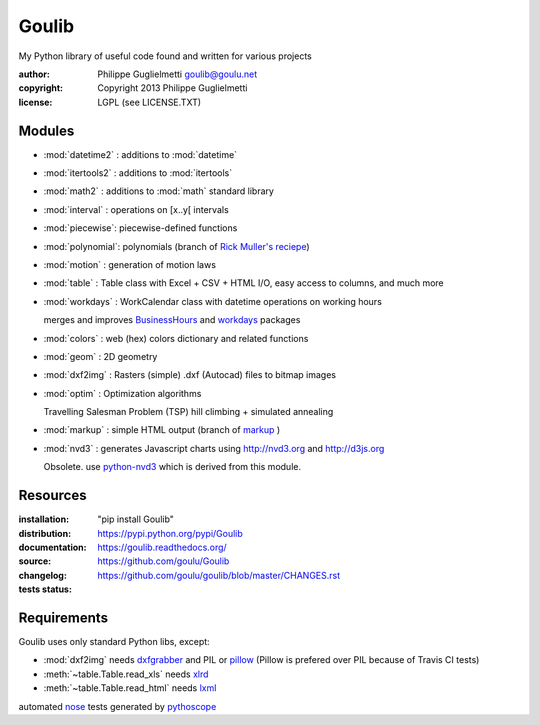 Goulib
======

My Python library of useful code found and written for various projects

:author: Philippe Guglielmetti goulib@goulu.net |endorse|
:copyright: Copyright 2013 Philippe Guglielmetti
:license: LGPL (see LICENSE.TXT)

.. |endorse| image:: https://api.coderwall.com/goulu/endorsecount.png
    :target: https://coderwall.com/goulu
    
.. |travis| image:: https://travis-ci.org/goulu/Goulib.png?branch=master
    :target: https://travis-ci.org/goulu/Goulib

Modules
-------
- :mod:`datetime2` : additions to :mod:`datetime`
- :mod:`itertools2` : additions to :mod:`itertools`
- :mod:`math2` : additions to :mod:`math` standard library

- :mod:`interval` : operations on [x..y[ intervals
- :mod:`piecewise`: piecewise-defined functions
- :mod:`polynomial`: polynomials (branch of `Rick Muller's reciepe <http://code.activestate.com/recipes/362193-manipulate-simple-polynomials-in-python/>`_)
- :mod:`motion` : generation of motion laws

- :mod:`table` : Table class with Excel + CSV + HTML I/O, easy access to columns, and much more
- :mod:`workdays` : WorkCalendar class with datetime operations on working hours

  merges and improves `BusinessHours <http://pypi.python.org/pypi/BusinessHours/>`_ and `workdays <http://pypi.python.org/pypi/workdays/>`_ packages
- :mod:`colors` : web (hex) colors dictionary and related functions

- :mod:`geom` : 2D geometry
- :mod:`dxf2img` : Rasters (simple) .dxf (Autocad) files to bitmap images

- :mod:`optim` : Optimization algorithms

  Travelling Salesman Problem (TSP) hill climbing + simulated annealing 

- :mod:`markup` : simple HTML output (branch of `markup <http://pypi.python.org/pypi/markup/>`_ )
- :mod:`nvd3` : generates Javascript charts using http://nvd3.org and http://d3js.org

  Obsolete. use `python-nvd3 <http://pypi.python.org/pypi/python-nvd3/>`_ which is derived from this module.


Resources
---------
:installation: "pip install Goulib"

:distribution: https://pypi.python.org/pypi/Goulib

:documentation: https://goulib.readthedocs.org/

:source: https://github.com/goulu/Goulib

:changelog: https://github.com/goulu/goulib/blob/master/CHANGES.rst

:tests status: |travis|

Requirements
------------
Goulib uses only standard Python libs, except:

- :mod:`dxf2img` needs `dxfgrabber <http://pypi.python.org/pypi/dxfgrabber/>`_ and PIL or `pillow <http://pypi.python.org/pypi/pillow/>`_
  (Pillow is prefered over PIL because of Travis CI tests)
- :meth:`~table.Table.read_xls` needs `xlrd <http://pypi.python.org/pypi/xlrd/>`_
- :meth:`~table.Table.read_html` needs `lxml <http://pypi.python.org/pypi/lxml/>`_

automated `nose <http://pypi.python.org/pypi/nose/>`_ tests generated by `pythoscope <http://pypi.python.org/pypi/pythoscope/>`_
